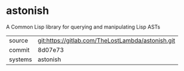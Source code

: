 * astonish

  A Common Lisp library for querying and manipulating Lisp ASTs

|---------+---------------------------------------------------|
| source  | git:https://gitlab.com/TheLostLambda/astonish.git |
| commit  | 8d07e73                                           |
| systems | astonish                                          |
|---------+---------------------------------------------------|
